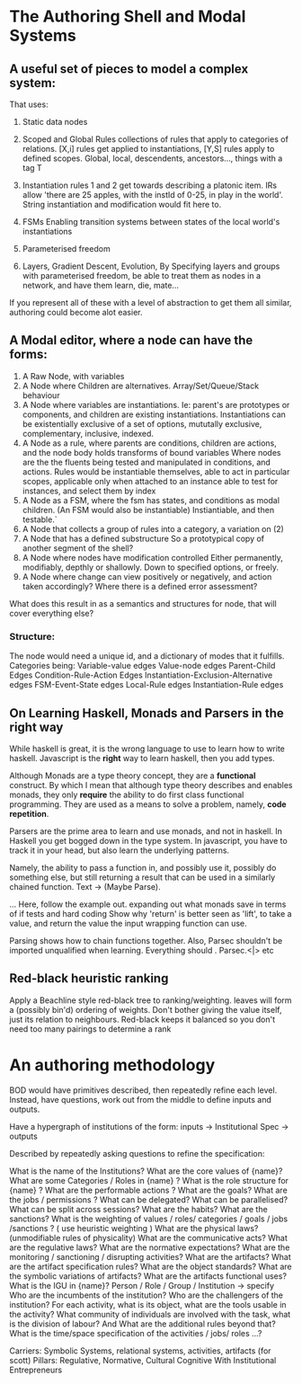 * The Authoring Shell and Modal Systems
**  A useful set of pieces to model a complex system:
   That uses:
   1) Static data nodes
   2) Scoped and Global Rules
      collections of rules that apply to categories of relations.
      [X,i] rules get applied to instantiations, 
      [Y,S] rules apply to defined scopes. Global, local, descendents, ancestors..., things with a tag T
   3) Instantiation rules
      1 and 2 get towards describing a platonic item. IRs allow 'there are
      25 apples, with the instId of 0-25, in play in the world'.
      String instantiation and modification would fit here to.
   4) FSMs
      Enabling transition systems between states of the local world's instantiations
   5) Parameterised freedom

   6) Layers, Gradient Descent, Evolution,  
      By Specifying layers and groups with parameterised freedom,  be able to
      treat them as nodes in a network, and have them learn, die, mate...


   If you represent all of these with a level of abstraction to get them
   all similar, authoring could become alot easier.
** A Modal editor, where a node can have the forms:

   1) A Raw Node, with variables
   2) A Node where Children are alternatives. Array/Set/Queue/Stack behaviour
   3) A Node where variables are instantiations. 
      Ie: parent's are prototypes or components, and children are existing instantiations.
      Instantiations can be existentially exclusive of a set of options,
      mututally exclusive, complementary, inclusive, indexed.
   4) A Node as a rule, where parents are conditions, children are actions, and the node body holds transforms of bound variables
      Where nodes are the the fluents being tested and manipulated in conditions, and actions.
      Rules would be instantiable themselves, able to act in particular scopes, 
      applicable only when attached to an instance
      able to test for instances, and select them by index
   5) A Node as a FSM, where the fsm has states, and conditions as modal children. (An FSM would also be instantiable)
      Instiantiable, and then testable.`
   6) A Node that collects a group of rules into a category, a variation on (2)
   7) A Node that has a defined substructure 
      So a prototypical copy of another segment of the shell?
   8) A Node where nodes have modification controlled
      Either permanently, modifiably, depthly or shallowly. Down to specified options, or freely.
   9) A Node where change can view positively or negatively, and action taken accordingly?
      Where there is a defined error assessment?


   What does this result in as a semantics and structures for node, that will cover everything else?
*** Structure:
    The node would need a unique id, and a dictionary of modes that it fulfills.
    Categories being:
    Variable-value edges
    Value-node edges
    Parent-Child Edges
    Condition-Rule-Action Edges
    Instantiation-Exclusion-Alternative edges
    FSM-Event-State edges
    Local-Rule edges
    Instantiation-Rule edges
  
  

** On Learning Haskell, Monads and Parsers in the right way
   While haskell is great, it is the wrong language to use to learn how to write haskell.
   Javascript is the *right* way to learn haskell, then you add types.

   Although Monads are a type theory concept, they are a *functional* construct. By which I mean that although type theory
   describes and enables monads, they only *require* the ability to do first class functional programming. They are used as 
   a means to solve a problem, namely, *code repetition*.

   Parsers are the prime area to learn and use monads, and not in haskell. In Haskell you get bogged down in the type system. 
   In javascript, you have to track it in your head, but also learn the underlying patterns.

   Namely, the ability to pass a function in, and possibly use it, possibly do something else, but still returning a result
   that can be used in a similarly chained function.
   Text -> (Maybe Parse).
   
   ... Here, follow the example out. expanding out what monads save in terms of if tests and hard coding
   Show why 'return' is better seen as 'lift', to take a value, and return the value the input wrapping function can use. 
   
   Parsing shows how to chain functions together.
   Also, Parsec shouldn't be imported unqualified when learning. Everything should . Parsec.<|> etc

** Red-black heuristic ranking
   Apply a Beachline style red-black tree to ranking/weighting.
   leaves will form a (possibly bin'd) ordering of weights.
   Don't bother giving the value itself, just its relation to neighbours.
   Red-black keeps it balanced so you don't need too many pairings to determine a rank
   


* An authoring methodology
  BOD would have primitives described, then repeatedly refine each level.
  Instead, have questions, work out from the middle to define inputs and outputs.
  
  Have a hypergraph of institutions of the form:
  inputs -> Institutional Spec -> outputs

  Described by repeatedly asking questions to refine the specification:

  What is the name of the Institutions?
  What are the core values of {name}?
  What are some Categories / Roles in {name} ?
  What is the role structure for {name} ?
  What are the performable actions ?
  What are the goals?
  What are the jobs / permissions ?
  What can be delegated?
  What can be parallelised?
  What can be split across sessions?
  What are the habits?
  What are the sanctions?
  What is the weighting of values / roles/ categories / goals / jobs /sanctions ? ( use heuristic weighting )
  What are the physical laws? (unmodifiable rules of physicality)
  What are the communicative acts?
  What are the regulative laws? 
  What are the normative expectations? 
  What are the monitoring / sanctioning / disrupting activities?
  What are the artifacts?
  What are the artifact specification rules?
  What are the object standards?
  What are the symbolic variations of artifacts?
  What are the artifacts functional uses?
  What is the IGU in {name}? Person / Role / Group / Institution  -> specify
  Who are the incumbents of the institution?
  Who are the challengers of the institution?
  For each activity, what is its object, what are the tools usable in the activity?
  What community of individuals are involved with the task, what is the division of labour?
  And What are the additional rules beyond that?
  What is the time/space specification of the activities / jobs/ roles ...?
  

  Carriers: Symbolic Systems, relational systems, activities, artifacts (for scott)
  Pillars: Regulative, Normative, Cultural Cognitive
  With Institutional Entrepreneurs

  
